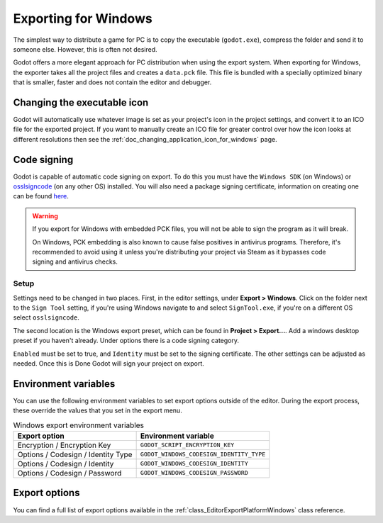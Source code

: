 .. _doc_exporting_for_windows:

Exporting for Windows
=====================

.. seealso::

    This page describes how to export a Godot project to Windows.
    If you're looking to compile editor or export template binaries from source instead,
    read :ref:`doc_compiling_for_windows`.

The simplest way to distribute a game for PC is to copy the executable
(``godot.exe``), compress the folder and send it to someone else. However, this
is often not desired.

Godot offers a more elegant approach for PC distribution when using the export
system. When exporting for Windows, the exporter takes all the project files and
creates a ``data.pck`` file. This file is bundled with a specially optimized
binary that is smaller, faster and does not contain the editor and debugger.

Changing the executable icon
----------------------------

Godot will automatically use whatever image is set as your project's icon in the project
settings, and convert it to an ICO file for the exported project. If you want to
manually create an ICO file for greater control over how the icon looks at different
resolutions then see the :ref:`doc_changing_application_icon_for_windows` page.

Code signing
------------

Godot is capable of automatic code signing on export. To do this you must have the
``Windows SDK`` (on Windows) or `osslsigncode <https://github.com/mtrojnar/osslsigncode>`__
(on any other OS) installed. You will also need a package signing certificate,
information on creating one can be found `here <https://learn.microsoft.com/en-us/windows/msix/package/create-certificate-package-signing>`__.

.. warning::

    If you export for Windows with embedded PCK files, you will not be able to
    sign the program as it will break.

    On Windows, PCK embedding is also known to cause false positives in
    antivirus programs. Therefore, it's recommended to avoid using it unless
    you're distributing your project via Steam as it bypasses code signing and
    antivirus checks.

Setup
~~~~~

Settings need to be changed in two places. First, in the editor settings, under
**Export > Windows**. Click on the folder next to the ``Sign Tool`` setting, if
you're using Windows navigate to and select ``SignTool.exe``, if you're on a different
OS select ``osslsigncode``.

.. image:: img/windows_editor_settings.webp

The second location is the Windows export preset, which can be found in
**Project > Export...**. Add a windows desktop preset if you haven't already.
Under options there is a code signing category.

.. image:: img/windows_export_codesign.webp

``Enabled`` must be set to true, and ``Identity`` must be set to the signing
certificate. The other settings can be adjusted as needed. Once this is Done
Godot will sign your project on export.

Environment variables
---------------------

You can use the following environment variables to set export options outside of
the editor. During the export process, these override the values that you set in
the export menu.

.. list-table:: Windows export environment variables
   :header-rows: 1

   * - Export option
     - Environment variable
   * - Encryption / Encryption Key
     - ``GODOT_SCRIPT_ENCRYPTION_KEY``
   * - Options / Codesign / Identity Type
     - ``GODOT_WINDOWS_CODESIGN_IDENTITY_TYPE``
   * - Options / Codesign / Identity
     - ``GODOT_WINDOWS_CODESIGN_IDENTITY``
   * - Options / Codesign / Password
     - ``GODOT_WINDOWS_CODESIGN_PASSWORD``

Export options
--------------

You can find a full list of export options available in the
:ref:`class_EditorExportPlatformWindows` class reference.
